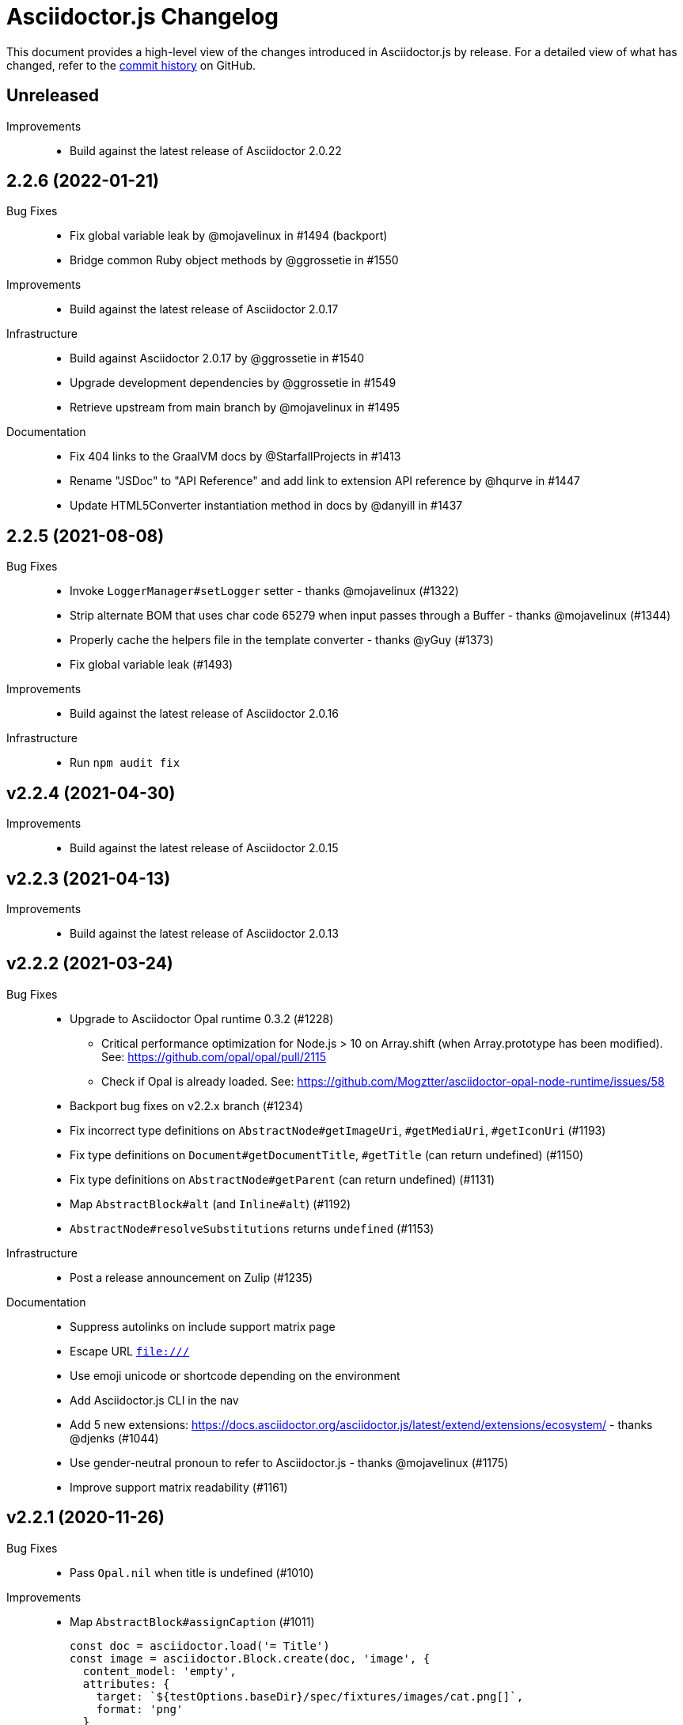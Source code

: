= Asciidoctor.js Changelog
:uri-repo: https://github.com/asciidoctor/asciidoctor.js
:icons: font
:source-highlighter: highlight.js

This document provides a high-level view of the changes introduced in Asciidoctor.js by release.
For a detailed view of what has changed, refer to the {uri-repo}/commits/master[commit history] on GitHub.

== Unreleased

Improvements::
* Build against the latest release of Asciidoctor 2.0.22

== 2.2.6 (2022-01-21)

Bug Fixes::
* Fix global variable leak by @mojavelinux in #1494 (backport)
* Bridge common Ruby object methods by @ggrossetie in #1550

Improvements::
* Build against the latest release of Asciidoctor 2.0.17

Infrastructure::
* Build against Asciidoctor 2.0.17 by @ggrossetie in #1540
* Upgrade development dependencies by @ggrossetie in #1549
* Retrieve upstream from main branch by @mojavelinux in #1495

Documentation::
* Fix 404 links to the GraalVM docs by @StarfallProjects in #1413
* Rename "JSDoc" to "API Reference" and add link to extension API reference by @hqurve in #1447
* Update HTML5Converter instantiation method in docs by @danyill in #1437

== 2.2.5 (2021-08-08)

Bug Fixes::

* Invoke `LoggerManager#setLogger` setter - thanks @mojavelinux (#1322)
* Strip alternate BOM that uses char code 65279 when input passes through a Buffer - thanks @mojavelinux (#1344)
* Properly cache the helpers file in the template converter - thanks @yGuy (#1373)
* Fix global variable leak (#1493)

Improvements::

* Build against the latest release of Asciidoctor 2.0.16

Infrastructure::

* Run `npm audit fix`

== v2.2.4 (2021-04-30)

Improvements::

* Build against the latest release of Asciidoctor 2.0.15

== v2.2.3 (2021-04-13)

Improvements::

* Build against the latest release of Asciidoctor 2.0.13

== v2.2.2 (2021-03-24)

Bug Fixes::

* Upgrade to Asciidoctor Opal runtime 0.3.2 (#1228)
** Critical performance optimization for Node.js > 10 on Array.shift (when Array.prototype has been modified). See: https://github.com/opal/opal/pull/2115
** Check if Opal is already loaded. See: https://github.com/Mogztter/asciidoctor-opal-node-runtime/issues/58
* Backport bug fixes on v2.2.x branch (#1234)
* Fix incorrect type definitions on `AbstractNode#getImageUri`, `#getMediaUri`, `#getIconUri` (#1193)
* Fix type definitions on `Document#getDocumentTitle`, `#getTitle` (can return undefined) (#1150)
* Fix type definitions on `AbstractNode#getParent` (can return undefined) (#1131)
* Map `AbstractBlock#alt` (and `Inline#alt`) (#1192)
* `AbstractNode#resolveSubstitutions` returns `undefined` (#1153)

Infrastructure::

* Post a release announcement on Zulip (#1235)

Documentation::

* Suppress autolinks on include support matrix page
* Escape URL `file:///`
* Use emoji unicode or shortcode depending on the environment
* Add Asciidoctor.js CLI in the nav
* Add 5 new extensions: https://docs.asciidoctor.org/asciidoctor.js/latest/extend/extensions/ecosystem/ - thanks @djenks (#1044)
* Use gender-neutral pronoun to refer to Asciidoctor.js - thanks @mojavelinux (#1175)
* Improve support matrix readability (#1161)

== v2.2.1 (2020-11-26)

Bug Fixes::

* Pass `Opal.nil` when title is undefined (#1010)

Improvements::

* Map `AbstractBlock#assignCaption` (#1011)
+
[source,js]
----
const doc = asciidoctor.load('= Title')
const image = asciidoctor.Block.create(doc, 'image', {
  content_model: 'empty',
  attributes: {
    target: `${testOptions.baseDir}/spec/fixtures/images/cat.png[]`,
    format: 'png'
  }
})
image.setTitle('A cat')
image.assignCaption('Figure I. ')
console.log(image.getCaptionedTitle()) // Figure I. A nice cat'
----
* Map positional attributes (#1047)
+
[source,js]
----
const doc = asciidoctor.load('[positional1,positional2,attr=value]\ntext')
const block = doc.getBlocks()[0]
const attributes = block.getAttributes()
console.log(Object.getOwnPropertyNames(attributes)) // ['attr', 'style']
console.log(Object.getOwnPropertyNames(attributes)) // ['$positional', 'attr', 'style']
console.log(attributes.$positional) // ['positional1', 'positional2'])
----

Infrastructure::

* Build against the latest release of Asciidoctor 2.0.12 (#808)
* Upgrade development dependencies
** Bump `http-server` from 0.12.1 to 0.12.3 in /packages/core (#953)
** Bump `dtslint` from 3.4.2 to 3.6.3 in /packages/core (#958) (#971) (#976)
** Bump `puppeteer` from 3.0.1 to 3.1.0 in /packages/core (#956) (#961) (#963) (#974)
** Bump `@types/node` from 13.13.4 to 13.13.5 in /packages/core (#960)
** Bump `standard` from 14.3.3 to 14.3.4 (#966) (#965)
** Bump `ejs` from 3.1.2 to 3.1.3 in /packages/core (#970)
* Add an explicit dependency on `typescript` (development dependency)
* Flag the macos runner as experimental and allow failures (#959)
* Build against the current Node LTS and the latest stable version (#973)
* Document how to compile a local asciidoctor Ruby code base - thanks @djenks (#978)
* Run `npm audit fix`
* Add a test case on externalized footnotes


== v2.2.0 (2020-04-25)

Bug Fixes::

* Fix the Asciidoctor CLI provided by the `asciidoctor` package (#846) - thanks @thorstenkampe
* `AbstractNode.hasSection` now returns false for anything that isn't itself a `Section` (#840) - thanks @henriette-einstein
* Properly assign backend traits on converter instances (#904)
* Bridge `Converter.handles?` method (#906)
* Add or bridge the `Converter.respond_to?` method (#908)
* Add or bridge the `Converter.composed` method (#907)
* `AbstractNode.getAttributes` now returns `undefined` when the value is `Opal.nil` (#920)

Improvements::

* Upgrade `@asciidoctor/cli` in the `asciidoctor` package to 3.4.0 (#902)
* Add a built-in template converter which support out-of-the-box the following template engines (optional dependency):
** Pug
** Nunjucks
** EJS
** Handlebars
* Map `Document.restoreAttributes` (#843)
* Map an internal API `Document.playbackAttributes` (#844)
* Map `Table`, `Table.Rows`, `Table.Column` and `Table.Cell` (#848) - thanks @henriette-einstein
* Map `Table.Cell.getInnerDocument` (#901)
* Map `AbstractNode.resolveSubstitutions`, `AbstractBlock.resolveBlockSubstitutions` and `AbstractNode.resolvePassSubstitutions` (#845)
* Map `ConverterFactory.getRegistry` (#909)
+
[source,js]
----
class BlankConverter {
  convert () {
    return ''
  }
}
asciidoctor.ConverterFactory.register(new BlankConverter(), ['blank'])
const registry = asciidoctor.ConverterFactory.getRegistry()
registry.blank.convert()
----
* Map `ConverterFactory.for` (#910)
+
[source,js]
----
const builtinHtml5Converter = asciidoctor.ConverterFactory.for('html5')
builtinHtml5Converter.convert()

asciidoctor.ConverterFactory.for('foo') // undefined
----

Infrastructure::

* Publish binaries of the `asciidoctor` CLI on GitHub releases (#929)
* Upgrade development dependencies
** Bump `libnpmpublish` from 1.1.1 to 3.0.0 (#863)
** Bump `cross-env` from 5.1.4 to 6.0.3 in /packages/core (#879)
** Bump `dtslint` from 2.0.3 to 3.4.0 in /packages/core (#888) (#871)
** Bump `@types/node` from 12.7.8 to 13.13.4 in /packages/core (#889) (#874) (#866) (#932) (#934) (#938) (#947)
** Bump `documentation` from 12.1.3 to 12.3.0 in /packages/core (#882) (#897) (#903)
** Bump `sinon` from 5.0.6 to 8.1.1 (#872)
** Bump `puppeteer` from 1.18.0 to 2.1.1 in /packages/core (#876)
** Bump `eslint` from 5.12.1 to 6.8.0 in /packages/core (#877)
** Bump `standard` from 12.0.1 to 14.3.3 (#862)
** Bump `standard` from 12.0.1 to 14.3.3 in /packages/core (#870)
** Bump `mocha` from 6.1.4 to 7.1.2 in /packages/core (#864) (#946)
** Bump `mocha` from 5.1.1 to 7.1.2 (#867) (#945)
** Bump `chai` from 4.1.2 to 4.2.0 in /packages/core (#868)
** Bump `chai` from 4.1.2 to 4.2.0 (#869)
** Bump `acorn` from 5.7.3 to 5.7.4 in /packages/core (#860)
** Bump `acorn` from 6.1.1 to 6.4.1 (#859)
** Bump `ejs` from 3.0.1 to 3.0.2 in /packages/core (#922)
** Bump `pkg` from 4.4.7 to 4.4.8 in /packages/asciidoctor (#948)
* Add an explicit failure if the regular expression does not match in tests (#890)
* Replace a Ruby example with a JavaScript example in the JSDoc (#856)
* Increase tests timeout (#857)
* Fix the `test:graalvm` task on macOS (#840)
* Keep `.dts` directory to workaround an issue with npm/Travis (#842)
* Test types against the built file (not the dist file) (#841)
* Build on GitHub Actions (Windows) (#835)
* Build the project on upstream changes (#839)
* Fix newlines compatibility issues in tests (#838)
* Add GitHub Actions badge (#836)
* Run GitHub Actions on pull requests (#837)
* Add the color extension in the documentation
* Add the bytefield-svg extension in the documentation (#898)


== v2.1.1 (2020-02-01)

Bug Fixes::

* Fix type definition for `AbstractBlock.getCaption` (#831) - thanks @cexbrayat
* Return `undefined` if the style is `Opal.nil` on `AbstractBlock.getCaption` (#831) - thanks @cexbrayat
* Add the missing `SyntaxHighlighter` type definition (#832)

Improvements::

* Deprecate `SyntaxHighlighter.for`, use `SyntaxHighlighter.get` instead (#832)
* Upgrade `@asciidoctor/cli` in the `asciidoctor` package to 3.2.0

Infrastructure::

* Include the TypeScript Definition File in the npm packages 😅 (#827)


== v2.1.0 (2020-01-26)

Bug Fixes::

* Return `undefined` if the style is `Opal.nil` on `AbstractBlock.getStyle`
* Return `undefined` if the level is `Opal.nil` on `AbstractBlock.getLevel`
* `Processor.resolveAttributes` can take a JSON, a boolean, a string, an array of strings or a list of strings as argument (#780)
+
[source,js]
----
const registry = asciidoctor.Extensions.create(function () {
  this.inlineMacro('deg', function () {
    this.resolveAttributes('1:units', 'precision=1')
    //this.resolveAttributes(['1:units', 'precision=1'])
    //this.resolveAttributes({ '1:units': undefined, 'precision': 1 })
    this.process(function (parent, target, attributes) {
      // ...
    })
  })
})
----
* Return `undefined` if the reftext is `Opal.nil` on an `AbstractNode.getReftext`
* Attach `applySubstitutions` to `AbstractNode` instead of `AbstractBlock` (#793)
* Deprecate `counterIncrement`, use `Document.incrementAndStoreCounter` instead (#792)
* Add `chrome://` as a root path in a browser environment (#816)

Improvements::

* `Processor.resolvesAttributes` is deprecated (in favor of `resolveAttributes`)
* Add a TypeScript Declaration file (#752, #775, #826, #825)
* Map `AbstractBlock.setStyle` (#737)
* Map `AbstractBlock.setTitle` (#737)
* Map `AbstractBlock.getSourceLocation` (#737)
* Map `Section.setLevel` (#737)
* Map `SyntaxProcessorDsl.defaultAttributes` (#785)
+
[source,js]
----
registry.inlineMacro('attrs', function () {
  const self = this
  self.matchFormat('short')
  self.defaultAttributes({ 1: 'a', 2: 'b', 'foo': 'baz' })
  self.positionalAttributes('a', 'b')
  self.process((parent, target, attrs) => {
    // ...
  })
})
----
* Initialize backend traits when registering a converter as an ES6 class or instance (#769)
+
[source,js]
----
// register a converter as an ES6 class
class TEIConverter {
  constructor (backend, _) {
    this.backend = backend
    this.backendTraits = {
      basebackend: 'xml',
      outfilesuffix: '.xml',
      filetype: 'xml',
      htmlsyntax: 'xml'
    }
  }
}
asciidoctor.ConverterFactory.register(TEIConverter, ['tei'])
----
+
[source,js]
----
// register a converter as an ES6 class instance
class TEIConverter {
  constructor () {
    this.backend = 'tei'
    this.basebackend = 'xml'
    this.outfilesuffix = '.xml'
    this.filetype = 'xml'
    this.htmlsyntax = 'xml'
  }
}
asciidoctor.ConverterFactory.register(new TEIConverter(), ['tei'])
----
* Bridge ES6 class methods when registering a converter (#766)
+
[source,js]
----
class DelegateConverter {
  convert (node, transform) {
    // delegate to the class methods
    return this[`convert_${transform || node.node_name}`](node)
  }

  convert_embedded (node) {
    return `<delegate>${node.getContent()}</delegate>`
  }

  convert_paragraph (node) {
    return node.getContent()
  }
}
asciidoctor.ConverterFactory.register(new DelegateConverter(), ['delegate'])
----
* Map `Asciidoctor.SafeMode` (#777)
+
[source,js]
----
console.log(asciidoctor.SafeMode.UNSAFE) // 0
console.log(asciidoctor.SafeMode.SAFE) // 1
console.log(asciidoctor.SafeMode.SERVER) // 10
console.log(asciidoctor.SafeMode.SECURE) // 20
console.log(asciidoctor.SafeMode.getValueForName('secure')) // 20
console.log(asciidoctor.SafeMode.getNameForValue(0)) // 'unsafe'
console.log(asciidoctor.SafeMode.getNames()) // ['unsafe', 'safe', 'server', 'secure']
----
* Map `Processor.createParagraph` (#774)
* Map `Processor.createOpenBlock` (#774)
* Map `Processor.createExampleBlock` (#774)
* Map `Processor.createPassBlock` (#774)
* Map `Processor.createListingBlock` (#774)
* Map `Processor.createLiteralBlock` (#774)
* Map `Processor.createAnchor` (#774)
* Map `Processor.createInlinePass` (#774)
* Map `AbstractNode.setId` (#791)
* Add `Block.create` to instantiate a new `Block` object (#796)
* Add `Section#create` to instantiate a new `Section` object (#795)
* Map `Document.incrementAndStoreCounter` (#792)
* Map `Reader.advance` (#804)
* Map `Document.setSourcemap` (#810)
+
[source,js]
----
doc.setSourcemap(true)
----
* Map `Processor.getConfig` (#812)
* Map `Processor.option` (#813)
+
[source,js]
----
registry.inlineMacro('package', function () {
  this.option('defaultPackageUrlFormat', 'https://packages.ubuntu.com/bionic/%s')
  this.process(function (parent, target) {
    const format = parent.getDocument().getAttribute('url-package-url-format', this.getConfig().defaultPackageUrlFormat)
    return this.createInline(parent, 'anchor', target, { type: 'link', target: format.replace('%s', target), attributes: { window: '_blank' } })
  })
})
----
* Map `Asciidoctor.Callouts` (#814)
* Map `Processor.parseAttributes` (#815)
* Upgrade `@asciidoctor/cli` in the `asciidoctor` package to 3.1.1 (#820)
* Add ES module interoperability when using TypeScript (#821)
* Map `InlineProcessor.match` (#823)

Infrastructure::

* Run `npm audit fix`
* Add tests on the docinfo feature (#734)
* Add tests on a macro that creates a link (#745)
* Upgrade development dependency `documentation` to 12.1.3 (#762)
* Upgrade development dependency `mocha` to 6.1.4 (#739)
* Upgrade development dependency `puppeteer` to 1.18.0 (#740)
* Upgrade development dependency `sinon` to 7.3.2 (#741)
* Upgrade development dependency `eslint-utils` from 1.3.1 to 1.4.2 (#749)
* Add a sponsor button to GitHub that links to https://opencollective.com/asciidoctor[Open collective]
* Use a semantic versioning comparison in tests (#754)
* Add tests on multiple single-item menu macros in single line (#754)
* Upgrade GraalVM to 19.3.0 (#772)
* Enable tests on `findBy` API (with reject) (#806)
* Build against the latest release of Asciidoctor 2.0.10 (#808)
* Add tests on the TypeScript definition file (#800)

Documentation::

* Update the API JSDoc (#784, #782, #805)
* Add the https://github.com/mogztter/asciidoctor-tweet[Tweet] and https://github.com/mogztter/asciidoctor-kroki[Kroki] extensions to extensions ecosystem page

== Older releases

For information about older releases, refer to the {uri-repo}/releases[releases page] on GitHub.
